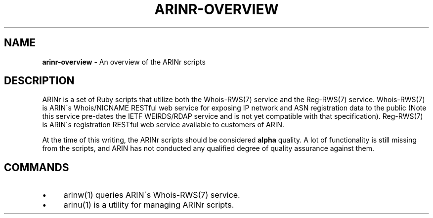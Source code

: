 .\" generated with Ronn/v0.7.3
.\" http://github.com/rtomayko/ronn/tree/0.7.3
.
.TH "ARINR\-OVERVIEW" "7" "October 2012" "" ""
.
.SH "NAME"
\fBarinr\-overview\fR \- An overview of the ARINr scripts
.
.SH "DESCRIPTION"
ARINr is a set of Ruby scripts that utilize both the Whois\-RWS(7) service and the Reg\-RWS(7) service\. Whois\-RWS(7) is ARIN\'s Whois/NICNAME RESTful web service for exposing IP network and ASN registration data to the public (Note this service pre\-dates the IETF WEIRDS/RDAP service and is not yet compatible with that specification)\. Reg\-RWS(7) is ARIN\'s registration RESTful web service available to customers of ARIN\.
.
.P
At the time of this writing, the ARINr scripts should be considered \fBalpha\fR quality\. A lot of functionality is still missing from the scripts, and ARIN has not conducted any qualified degree of quality assurance against them\.
.
.SH "COMMANDS"
.
.IP "\(bu" 4
arinw(1) queries ARIN\'s Whois\-RWS(7) service\.
.
.IP "\(bu" 4
arinu(1) is a utility for managing ARINr scripts\.
.
.IP "" 0

